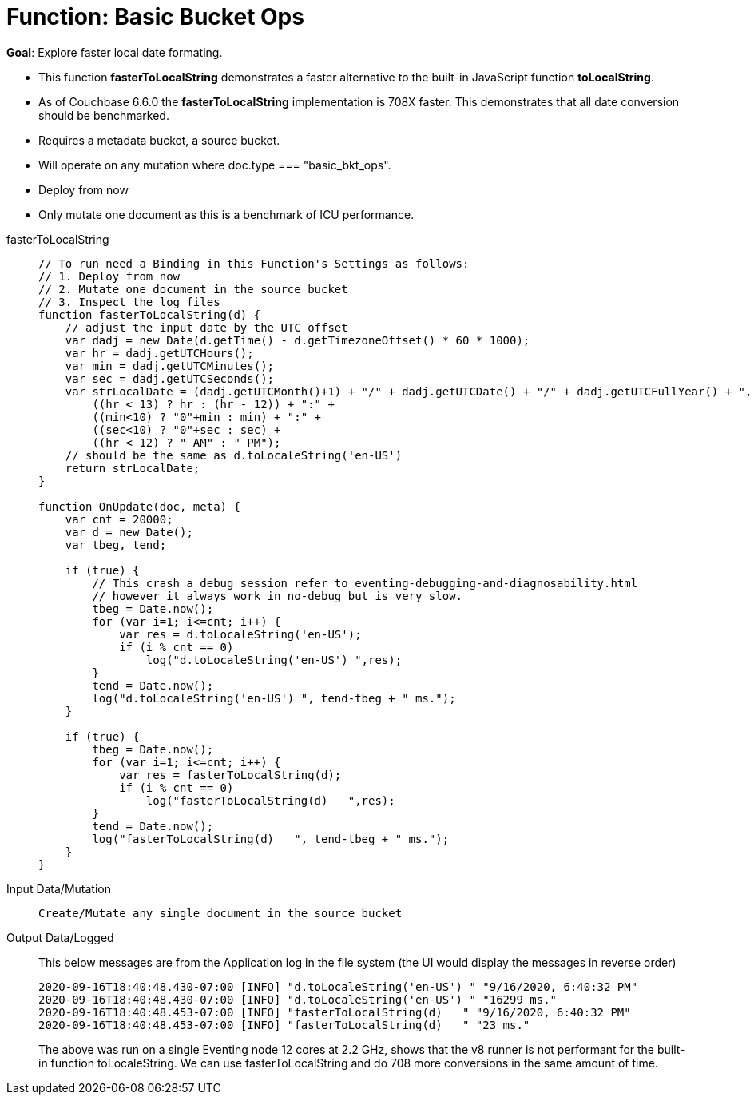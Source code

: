 = Function: Basic Bucket Ops
:page-edition: Enterprise Edition
:tabs:

*Goal*: Explore faster local date formating.

* This function *fasterToLocalString*  demonstrates a faster alternative to the built-in JavaScript function *toLocalString*.
* As of Couchbase 6.6.0 the *fasterToLocalString* implementation is 708X faster.  This demonstrates that all date conversion should be benchmarked.
* Requires a metadata bucket, a source bucket.
* Will operate on any mutation where doc.type === "basic_bkt_ops".
* Deploy from now
* Only mutate one document as this is a benchmark of ICU performance.

[{tabs}] 
====
fasterToLocalString::
+
--
[source,javascript]
----
// To run need a Binding in this Function's Settings as follows:
// 1. Deploy from now
// 2. Mutate one document in the source bucket
// 3. Inspect the log files
function fasterToLocalString(d) {
    // adjust the input date by the UTC offset
    var dadj = new Date(d.getTime() - d.getTimezoneOffset() * 60 * 1000);
    var hr = dadj.getUTCHours();
    var min = dadj.getUTCMinutes();
    var sec = dadj.getUTCSeconds();
    var strLocalDate = (dadj.getUTCMonth()+1) + "/" + dadj.getUTCDate() + "/" + dadj.getUTCFullYear() + ", " +
        ((hr < 13) ? hr : (hr - 12)) + ":" +
        ((min<10) ? "0"+min : min) + ":" +
        ((sec<10) ? "0"+sec : sec) +
        ((hr < 12) ? " AM" : " PM");
    // should be the same as d.toLocaleString('en-US')
    return strLocalDate;
}

function OnUpdate(doc, meta) {
    var cnt = 20000;
    var d = new Date();
    var tbeg, tend;

    if (true) {
        // This crash a debug session refer to eventing-debugging-and-diagnosability.html
        // however it always work in no-debug but is very slow.
        tbeg = Date.now();
        for (var i=1; i<=cnt; i++) {
            var res = d.toLocaleString('en-US');
            if (i % cnt == 0)
                log("d.toLocaleString('en-US') ",res);
        }
        tend = Date.now();
        log("d.toLocaleString('en-US') ", tend-tbeg + " ms.");
    }
    
    if (true) {
        tbeg = Date.now();
        for (var i=1; i<=cnt; i++) {
            var res = fasterToLocalString(d);
            if (i % cnt == 0)
                log("fasterToLocalString(d)   ",res);
        }
        tend = Date.now();
        log("fasterToLocalString(d)   ", tend-tbeg + " ms.");
    }
}
----
--

Input Data/Mutation::
+
--
[source,json]
----
Create/Mutate any single document in the source bucket

----
--

Output Data/Logged::
+ 
-- 
This below messages are from the Application log in the file system (the UI would display the messages in reverse order)

[source,json]
----
2020-09-16T18:40:48.430-07:00 [INFO] "d.toLocaleString('en-US') " "9/16/2020, 6:40:32 PM"
2020-09-16T18:40:48.430-07:00 [INFO] "d.toLocaleString('en-US') " "16299 ms."
2020-09-16T18:40:48.453-07:00 [INFO] "fasterToLocalString(d)   " "9/16/2020, 6:40:32 PM"
2020-09-16T18:40:48.453-07:00 [INFO] "fasterToLocalString(d)   " "23 ms."
----

The above was run on a single Eventing node 12 cores at 2.2 GHz, shows that the v8 runner is not 
performant for the built-in function toLocaleString. We can use fasterToLocalString and do 708 more conversions in the same amount of time.
--
====
